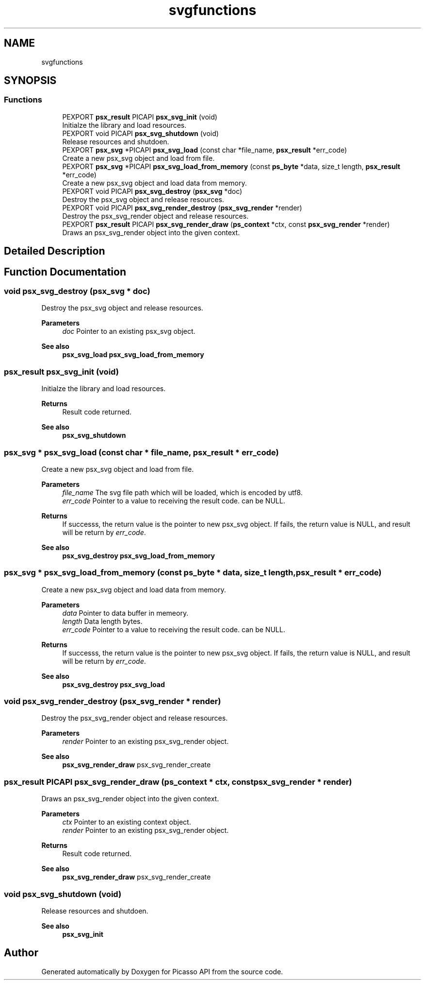 .TH "svgfunctions" 3 "Tue May 13 2025" "Version 2.8" "Picasso API" \" -*- nroff -*-
.ad l
.nh
.SH NAME
svgfunctions
.SH SYNOPSIS
.br
.PP
.SS "Functions"

.in +1c
.ti -1c
.RI "PEXPORT \fBpsx_result\fP PICAPI \fBpsx_svg_init\fP (void)"
.br
.RI "Initialze the library and load resources\&. "
.ti -1c
.RI "PEXPORT void PICAPI \fBpsx_svg_shutdown\fP (void)"
.br
.RI "Release resources and shutdoen\&. "
.ti -1c
.RI "PEXPORT \fBpsx_svg\fP *PICAPI \fBpsx_svg_load\fP (const char *file_name, \fBpsx_result\fP *err_code)"
.br
.RI "Create a new psx_svg object and load from file\&. "
.ti -1c
.RI "PEXPORT \fBpsx_svg\fP *PICAPI \fBpsx_svg_load_from_memory\fP (const \fBps_byte\fP *data, size_t length, \fBpsx_result\fP *err_code)"
.br
.RI "Create a new psx_svg object and load data from memory\&. "
.ti -1c
.RI "PEXPORT void PICAPI \fBpsx_svg_destroy\fP (\fBpsx_svg\fP *doc)"
.br
.RI "Destroy the psx_svg object and release resources\&. "
.ti -1c
.RI "PEXPORT void PICAPI \fBpsx_svg_render_destroy\fP (\fBpsx_svg_render\fP *render)"
.br
.RI "Destroy the psx_svg_render object and release resources\&. "
.ti -1c
.RI "PEXPORT \fBpsx_result\fP PICAPI \fBpsx_svg_render_draw\fP (\fBps_context\fP *ctx, const \fBpsx_svg_render\fP *render)"
.br
.RI "Draws an psx_svg_render object into the given context\&. "
.in -1c
.SH "Detailed Description"
.PP 

.SH "Function Documentation"
.PP 
.SS "void psx_svg_destroy (\fBpsx_svg\fP * doc)"

.PP
Destroy the psx_svg object and release resources\&. 
.PP
\fBParameters\fP
.RS 4
\fIdoc\fP Pointer to an existing psx_svg object\&.
.RE
.PP
\fBSee also\fP
.RS 4
\fBpsx_svg_load\fP \fBpsx_svg_load_from_memory\fP 
.RE
.PP

.SS "\fBpsx_result\fP psx_svg_init (void)"

.PP
Initialze the library and load resources\&. 
.PP
\fBReturns\fP
.RS 4
Result code returned\&.
.RE
.PP
\fBSee also\fP
.RS 4
\fBpsx_svg_shutdown\fP 
.RE
.PP

.SS "\fBpsx_svg\fP * psx_svg_load (const char * file_name, \fBpsx_result\fP * err_code)"

.PP
Create a new psx_svg object and load from file\&. 
.PP
\fBParameters\fP
.RS 4
\fIfile_name\fP The svg file path which will be loaded, which is encoded by utf8\&. 
.br
\fIerr_code\fP Pointer to a value to receiving the result code\&. can be NULL\&.
.RE
.PP
\fBReturns\fP
.RS 4
If successs, the return value is the pointer to new psx_svg object\&. If fails, the return value is NULL, and result will be return by \fIerr_code\fP\&.
.RE
.PP
\fBSee also\fP
.RS 4
\fBpsx_svg_destroy\fP \fBpsx_svg_load_from_memory\fP 
.RE
.PP

.SS "\fBpsx_svg\fP * psx_svg_load_from_memory (const \fBps_byte\fP * data, size_t length, \fBpsx_result\fP * err_code)"

.PP
Create a new psx_svg object and load data from memory\&. 
.PP
\fBParameters\fP
.RS 4
\fIdata\fP Pointer to data buffer in memeory\&. 
.br
\fIlength\fP Data length bytes\&. 
.br
\fIerr_code\fP Pointer to a value to receiving the result code\&. can be NULL\&.
.RE
.PP
\fBReturns\fP
.RS 4
If successs, the return value is the pointer to new psx_svg object\&. If fails, the return value is NULL, and result will be return by \fIerr_code\fP\&.
.RE
.PP
\fBSee also\fP
.RS 4
\fBpsx_svg_destroy\fP \fBpsx_svg_load\fP 
.RE
.PP

.SS "void psx_svg_render_destroy (\fBpsx_svg_render\fP * render)"

.PP
Destroy the psx_svg_render object and release resources\&. 
.PP
\fBParameters\fP
.RS 4
\fIrender\fP Pointer to an existing psx_svg_render object\&.
.RE
.PP
\fBSee also\fP
.RS 4
\fBpsx_svg_render_draw\fP psx_svg_render_create 
.RE
.PP

.SS "\fBpsx_result\fP PICAPI psx_svg_render_draw (\fBps_context\fP * ctx, const \fBpsx_svg_render\fP * render)"

.PP
Draws an psx_svg_render object into the given context\&. 
.PP
\fBParameters\fP
.RS 4
\fIctx\fP Pointer to an existing context object\&. 
.br
\fIrender\fP Pointer to an existing psx_svg_render object\&.
.RE
.PP
\fBReturns\fP
.RS 4
Result code returned\&.
.RE
.PP
\fBSee also\fP
.RS 4
\fBpsx_svg_render_draw\fP psx_svg_render_create 
.RE
.PP

.SS "void psx_svg_shutdown (void)"

.PP
Release resources and shutdoen\&. 
.PP
\fBSee also\fP
.RS 4
\fBpsx_svg_init\fP 
.RE
.PP

.SH "Author"
.PP 
Generated automatically by Doxygen for Picasso API from the source code\&.
